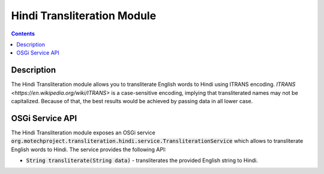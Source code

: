 .. _hindi-transliteration-module:

============================
Hindi Transliteration Module
============================

.. contents::
    :depth: 1

############
Description
############

The Hindi Transliteration module allows you to transliterate English words to Hindi using ITRANS encoding.
`ITRANS <https://en.wikipedia.org/wiki/ITRANS>` is a case-sensitive encoding, implying that transliterated names may not be capitalized.
Because of that, the best results would be achieved by passing data in all lower case.

#################
OSGi Service API
#################

The Hindi Transliteration module exposes an OSGi service :code:`org.motechproject.transliteration.hindi.service.TransliterationService`
which allows to transliterate English words to Hindi. The service provides the following API:

- :code:`String transliterate(String data)` - transliterates the provided English string to Hindi.